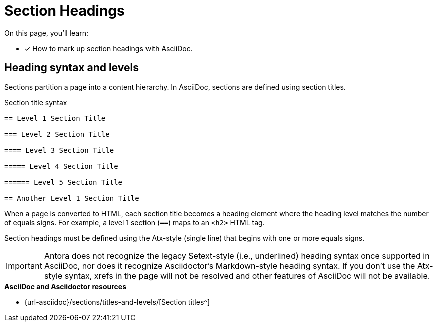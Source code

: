 = Section Headings
:url-sections: {url-asciidoc}/sections/titles-and-levels/

On this page, you'll learn:

* [x] How to mark up section headings with AsciiDoc.

[#heading-level-syntax]
== Heading syntax and levels

Sections partition a page into a content hierarchy.
In AsciiDoc, sections are defined using section titles.

.Section title syntax
----
== Level 1 Section Title

=== Level 2 Section Title

==== Level 3 Section Title

===== Level 4 Section Title

====== Level 5 Section Title

== Another Level 1 Section Title
----

When a page is converted to HTML, each section title becomes a heading element where the heading level matches the number of equals signs.
For example, a level 1 section (`==`) maps to an `<h2>` HTML tag.

Section headings must be defined using the Atx-style (single line) that begins with one or more equals signs.

IMPORTANT: Antora does not recognize the legacy Setext-style (i.e., underlined) heading syntax once supported in AsciiDoc, nor does it recognize Asciidoctor's Markdown-style heading syntax.
If you don't use the Atx-style syntax, xrefs in the page will not be resolved and other features of AsciiDoc will not be available.

.*AsciiDoc and Asciidoctor resources*
* {url-sections}[Section titles^]
